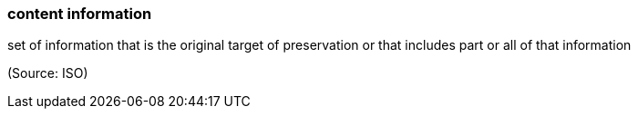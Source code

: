 === content information

set of information that is the original target of preservation or that includes part or all of that information

(Source: ISO)

